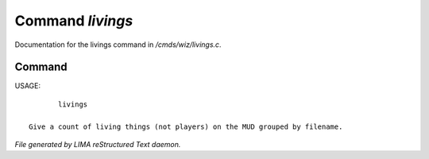 ******************
Command *livings*
******************

Documentation for the livings command in */cmds/wiz/livings.c*.

Command
=======

USAGE::

	livings

 Give a count of living things (not players) on the MUD grouped by filename.



*File generated by LIMA reStructured Text daemon.*
